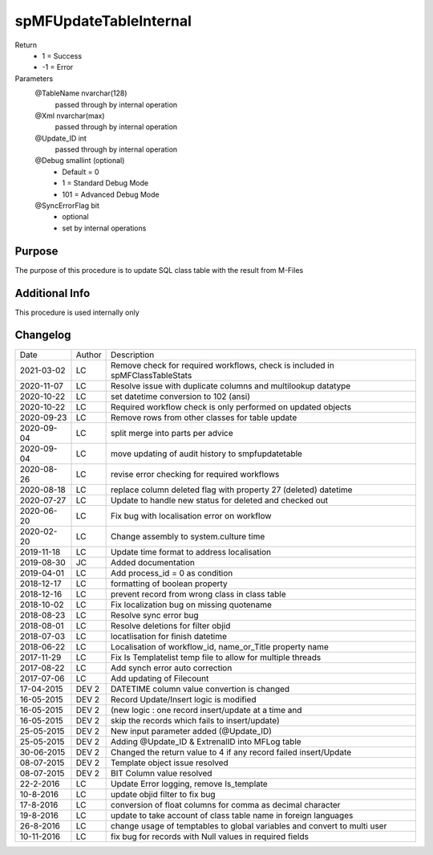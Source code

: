 
=======================
spMFUpdateTableInternal
=======================

Return
  - 1 = Success
  - -1 = Error
Parameters
  @TableName nvarchar(128)
    passed through by internal operation
  @Xml nvarchar(max)
    passed through by internal operation
  @Update\_ID int
    passed through by internal operation
  @Debug smallint (optional)
    - Default = 0
    - 1 = Standard Debug Mode
    - 101 = Advanced Debug Mode
  @SyncErrorFlag bit
    - optional
    - set by internal operations


Purpose
=======

The purpose of this procedure is to update SQL class table with the result from M-Files

Additional Info
===============

This procedure is used internally only

Changelog
=========

==========  =========  ========================================================
Date        Author     Description
----------  ---------  --------------------------------------------------------
2021-03-02  LC         Remove check for required workflows, check is included in spMFClassTableStats
2020-11-07  LC         Resolve issue with duplicate columns and multilookup datatype
2020-10-22  LC         set datetime conversion to 102 (ansi)
2020-10-22  LC         Required workflow check is only performed on updated objects
2020-09-23  LC         Remove rows from other classes for table update
2020-09-04  LC         split merge into parts per advice
2020-09-04  LC         move updating of audit history to smpfupdatetable
2020-08-26  LC         revise error checking for required workflows
2020-08-18  LC         replace column deleted flag with property 27 (deleted) datetime
2020-07-27  LC         Update to handle new status for deleted and checked out     
2020-06-20  LC         Fix bug with localisation error on workflow
2020-02-20  LC         Change assembly to system.culture time
2019-11-18  LC         Update time format to address localisation
2019-08-30  JC         Added documentation
2019-04-01  LC         Add process_id = 0 as condition
2018-12-17  LC         formatting of boolean property
2018-12-16  LC         prevent record from wrong class in class table
2018-10-02  LC         Fix localization bug on  missing quotename
2018-08-23  LC         Resolve sync error bug
2018-08-01  LC         Resolve deletions for filter objid
2018-07-03  LC         locatlisation for finish datetime
2018-06-22  LC         Localisation of workflow_id, name_or_Title property name
2017-11-29  LC         Fix Is Templatelist temp file to allow for multiple threads
2017-08-22  LC         Add synch error auto correction
2017-07-06  LC         Add updating of Filecount
17-04-2015  DEV 2      DATETIME column value convertion is changed
16-05-2015  DEV 2      Record Update/Insert logic is modified 
16-05-2015  DEV 2      (new logic : one record insert/update at a time and 
16-05-2015  DEV 2      skip the records which fails to insert/update)
25-05-2015  DEV 2      New input parameter added (@Update_ID)
25-05-2015  DEV 2      Adding @Update_ID & ExtrenalID into MFLog table
30-06-2015  DEV 2      Changed the return value to 4 if any record failed insert/Update
08-07-2015  DEV 2      Template object issue resolved
08-07-2015  DEV 2      BIT Column value resolved
22-2-2016   LC         Update Error logging, remove Is_template
10-8-2016   LC         update objid filter to fix bug
17-8-2016   LC         conversion of float columns for comma as decimal character
19-8-2016   LC         update to take account of class table name in foreign languages 
26-8-2016   LC         change usage of temptables to global variables and convert to multi user
10-11-2016  LC         fix bug for records with Null values in required fields
==========  =========  ========================================================

